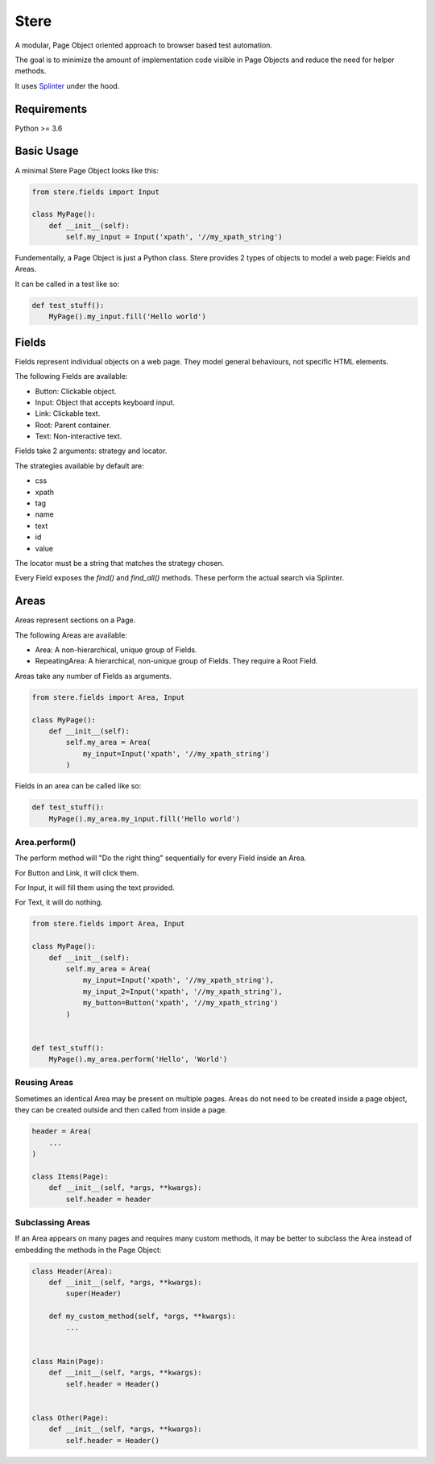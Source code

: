 Stere
=====

A modular, Page Object oriented approach to browser based test automation.

The goal is to minimize the amount of implementation code visible in Page Objects and reduce
the need for helper methods.

It uses `Splinter <https://github.com/cobrateam/splinter>`_ under the hood.


Requirements
------------

Python >= 3.6


Basic Usage
-----------

A minimal Stere Page Object looks like this:

.. code-block:: python

    from stere.fields import Input

    class MyPage():
        def __init__(self):
            self.my_input = Input('xpath', '//my_xpath_string')


Fundementally, a Page Object is just a Python class.
Stere provides 2 types of objects to model a web page: Fields and Areas.

It can be called in a test like so:

.. code-block:: python

    def test_stuff():
        MyPage().my_input.fill('Hello world')


Fields
------

Fields represent individual objects on a web page.
They model general behaviours, not specific HTML elements.

The following Fields are available:

- Button: Clickable object.
- Input: Object that accepts keyboard input.
- Link: Clickable text.
- Root: Parent container.
- Text: Non-interactive text.

Fields take 2 arguments: strategy and locator.

The strategies available by default are:

- css
- xpath
- tag
- name
- text
- id
- value

The locator must be a string that matches the strategy chosen.

Every Field exposes the `find()` and `find_all()` methods. These perform the actual search via Splinter.


Areas
-----

Areas represent sections on a Page.

The following Areas are available:

- Area: A non-hierarchical, unique group of Fields.
- RepeatingArea: A hierarchical, non-unique group of Fields. They require a Root Field.

Areas take any number of Fields as arguments.

.. code-block:: python

    from stere.fields import Area, Input

    class MyPage():
        def __init__(self):
            self.my_area = Area(
                my_input=Input('xpath', '//my_xpath_string')
            )

Fields in an area can be called like so:
            
.. code-block:: python

    def test_stuff():
        MyPage().my_area.my_input.fill('Hello world')


Area.perform()
~~~~~~~~~~~~~~

The perform method will "Do the right thing" sequentially for every Field inside an Area.

For Button and Link, it will click them.

For Input, it will fill them using the text provided.

For Text, it will do nothing.


.. code-block:: python

    from stere.fields import Area, Input

    class MyPage():
        def __init__(self):
            self.my_area = Area(
                my_input=Input('xpath', '//my_xpath_string'),
                my_input_2=Input('xpath', '//my_xpath_string'),
                my_button=Button('xpath', '//my_xpath_string')
            )
            

    def test_stuff():
        MyPage().my_area.perform('Hello', 'World')
            

Reusing Areas
~~~~~~~~~~~~~

Sometimes an identical Area may be present on multiple pages.        
Areas do not need to be created inside a page object, they can be created outside and then called from inside a page.

.. code-block:: python

    header = Area(
        ...
    )

    class Items(Page):
        def __init__(self, *args, **kwargs):
            self.header = header


Subclassing Areas
~~~~~~~~~~~~~~~~~

If an Area appears on many pages and requires many custom methods,
it may be better to subclass the Area instead of embedding the methods in the Page Object:

.. code-block:: python

    class Header(Area):
        def __init__(self, *args, **kwargs):
            super(Header)

        def my_custom_method(self, *args, **kwargs):
            ...


    class Main(Page):
        def __init__(self, *args, **kwargs):
            self.header = Header()


    class Other(Page):
        def __init__(self, *args, **kwargs):
            self.header = Header()

